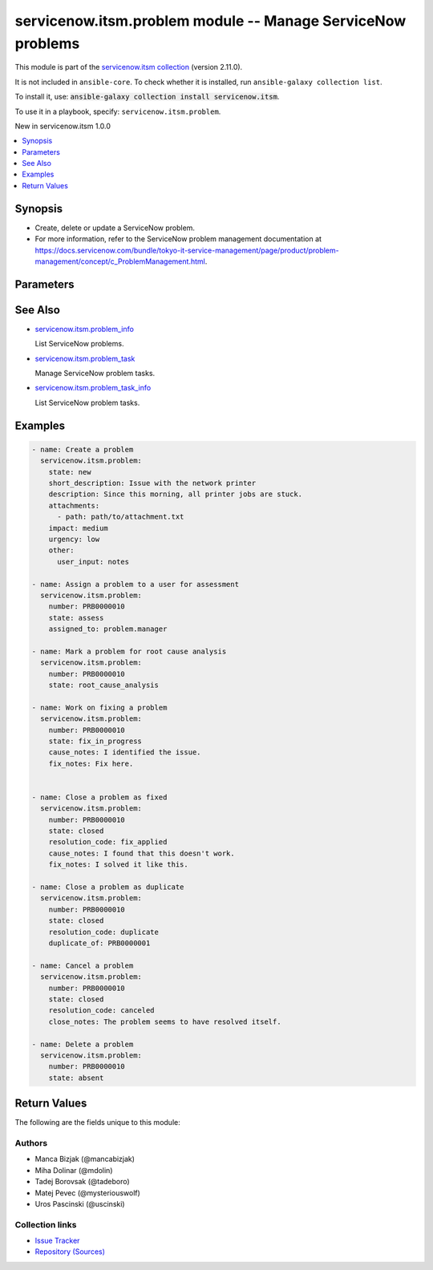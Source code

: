 .. Created with antsibull-docs 2.16.3

servicenow.itsm.problem module -- Manage ServiceNow problems
++++++++++++++++++++++++++++++++++++++++++++++++++++++++++++

This module is part of the `servicenow.itsm collection <https://galaxy.ansible.com/ui/repo/published/servicenow/itsm/>`_ (version 2.11.0).

It is not included in ``ansible-core``.
To check whether it is installed, run ``ansible-galaxy collection list``.

To install it, use: :code:`ansible-galaxy collection install servicenow.itsm`.

To use it in a playbook, specify: ``servicenow.itsm.problem``.

New in servicenow.itsm 1.0.0

.. contents::
   :local:
   :depth: 1


Synopsis
--------

- Create, delete or update a ServiceNow problem.
- For more information, refer to the ServiceNow problem management documentation at \ `https://docs.servicenow.com/bundle/tokyo-it-service-management/page/product/problem-management/concept/c\_ProblemManagement.html <https://docs.servicenow.com/bundle/tokyo-it-service-management/page/product/problem-management/concept/c_ProblemManagement.html>`__.








Parameters
----------

.. raw:: html

  <table style="width: 100%;">
  <thead>
    <tr>
    <th colspan="2"><p>Parameter</p></th>
    <th><p>Comments</p></th>
  </tr>
  </thead>
  <tbody>
  <tr>
    <td colspan="2" valign="top">
      <div class="ansibleOptionAnchor" id="parameter-assigned_to"></div>
      <p style="display: inline;"><strong>assigned_to</strong></p>
      <a class="ansibleOptionLink" href="#parameter-assigned_to" title="Permalink to this option"></a>
      <p style="font-size: small; margin-bottom: 0;">
        <span style="color: purple;">string</span>
      </p>
    </td>
    <td valign="top">
      <p>A person who will assess this problem.</p>
      <p>Expected value for <em>assigned_to</em> is user id (usually in the form of <code class='docutils literal notranslate'>first_name.last_name</code>).</p>
      <p>This field is required when creating new problems for all problem <em>state</em>s except <code class='docutils literal notranslate'>new</code>.</p>
    </td>
  </tr>
  <tr>
    <td colspan="2" valign="top">
      <div class="ansibleOptionAnchor" id="parameter-attachments"></div>
      <p style="display: inline;"><strong>attachments</strong></p>
      <a class="ansibleOptionLink" href="#parameter-attachments" title="Permalink to this option"></a>
      <p style="font-size: small; margin-bottom: 0;">
        <span style="color: purple;">list</span>
        / <span style="color: purple;">elements=dictionary</span>
      </p>
      <p><i style="font-size: small; color: darkgreen;">added in servicenow.itsm 1.2.0</i></p>
    </td>
    <td valign="top">
      <p>ServiceNow attachments.</p>
    </td>
  </tr>
  <tr>
    <td></td>
    <td valign="top">
      <div class="ansibleOptionAnchor" id="parameter-attachments/name"></div>
      <p style="display: inline;"><strong>name</strong></p>
      <a class="ansibleOptionLink" href="#parameter-attachments/name" title="Permalink to this option"></a>
      <p style="font-size: small; margin-bottom: 0;">
        <span style="color: purple;">string</span>
      </p>
    </td>
    <td valign="top">
      <p>Name of the file to be uploaded.</p>
      <p>Serves as unique identifier.</p>
      <p>If not specified, the module will use <em>path</em>&#x27;s base name.</p>
    </td>
  </tr>
  <tr>
    <td></td>
    <td valign="top">
      <div class="ansibleOptionAnchor" id="parameter-attachments/path"></div>
      <p style="display: inline;"><strong>path</strong></p>
      <a class="ansibleOptionLink" href="#parameter-attachments/path" title="Permalink to this option"></a>
      <p style="font-size: small; margin-bottom: 0;">
        <span style="color: purple;">string</span>
        / <span style="color: red;">required</span>
      </p>
    </td>
    <td valign="top">
      <p>Path to the file to be uploaded.</p>
    </td>
  </tr>
  <tr>
    <td></td>
    <td valign="top">
      <div class="ansibleOptionAnchor" id="parameter-attachments/type"></div>
      <p style="display: inline;"><strong>type</strong></p>
      <a class="ansibleOptionLink" href="#parameter-attachments/type" title="Permalink to this option"></a>
      <p style="font-size: small; margin-bottom: 0;">
        <span style="color: purple;">string</span>
      </p>
    </td>
    <td valign="top">
      <p>MIME type of the file to be attached.</p>
      <p>If not specified, the module will try to guess the file&#x27;s type from its extension.</p>
    </td>
  </tr>

  <tr>
    <td colspan="2" valign="top">
      <div class="ansibleOptionAnchor" id="parameter-base_api_path"></div>
      <p style="display: inline;"><strong>base_api_path</strong></p>
      <a class="ansibleOptionLink" href="#parameter-base_api_path" title="Permalink to this option"></a>
      <p style="font-size: small; margin-bottom: 0;">
        <span style="color: purple;">string</span>
      </p>
      <p><i style="font-size: small; color: darkgreen;">added in servicenow.itsm 2.0.0</i></p>
    </td>
    <td valign="top">
      <p>Base API path for the ServiceNow problem state management scripted API.</p>
      <p>Used for managing problem state transitions.</p>
      <p>Requires <em>API for Red Hat Ansible Automation Platform Certified Content Collection</em> application to be installed from the ServiceNow Store <a href='https://store.servicenow.com/sn_appstore_store.do#!/store/application/9b33c83a1bcc5510b76a0d0fdc4bcb21/1.0.0?sl=sh'>https://store.servicenow.com/sn_appstore_store.do#!/store/application/9b33c83a1bcc5510b76a0d0fdc4bcb21/1.0.0?sl=sh</a>.</p>
      <p>Considered mostly for development and testing purposes, as in most cases the default value should be fine.</p>
      <p>Starting with release <em>Rome</em>, <em>ServiceNow Table API</em> no longer supports problem state transitions, which is worked around by using this server-side scripted REST API resource.</p>
      <p style="margin-top: 8px;"><b style="color: blue;">Default:</b> <code style="color: blue;">&#34;/api/x_rhtpp_ansible/problem&#34;</code></p>
    </td>
  </tr>
  <tr>
    <td colspan="2" valign="top">
      <div class="ansibleOptionAnchor" id="parameter-cause_notes"></div>
      <p style="display: inline;"><strong>cause_notes</strong></p>
      <a class="ansibleOptionLink" href="#parameter-cause_notes" title="Permalink to this option"></a>
      <p style="font-size: small; margin-bottom: 0;">
        <span style="color: purple;">string</span>
      </p>
    </td>
    <td valign="top">
      <p>Provide information on what caused the problem.</p>
      <p>Required if <em>state</em> is <code class='docutils literal notranslate'>in_progress</code>.</p>
      <p>Required if <em>state</em> is <code class='docutils literal notranslate'>resolved</code> or <code class='docutils literal notranslate'>closed</code> and <em>resolution_code</em> is <code class='docutils literal notranslate'>fix_applied</code> or <code class='docutils literal notranslate'>risk_accepted</code>.</p>
    </td>
  </tr>
  <tr>
    <td colspan="2" valign="top">
      <div class="ansibleOptionAnchor" id="parameter-close_notes"></div>
      <p style="display: inline;"><strong>close_notes</strong></p>
      <a class="ansibleOptionLink" href="#parameter-close_notes" title="Permalink to this option"></a>
      <p style="font-size: small; margin-bottom: 0;">
        <span style="color: purple;">string</span>
      </p>
    </td>
    <td valign="top">
      <p>The reason for closing the problem.</p>
      <p>Required if <em>state</em> is <code class='docutils literal notranslate'>resolved</code> or <code class='docutils literal notranslate'>closed</code> and <em>resolution_code</em> is <code class='docutils literal notranslate'>risk_accepted</code> or <code class='docutils literal notranslate'>canceled</code>.</p>
    </td>
  </tr>
  <tr>
    <td colspan="2" valign="top">
      <div class="ansibleOptionAnchor" id="parameter-description"></div>
      <p style="display: inline;"><strong>description</strong></p>
      <a class="ansibleOptionLink" href="#parameter-description" title="Permalink to this option"></a>
      <p style="font-size: small; margin-bottom: 0;">
        <span style="color: purple;">string</span>
      </p>
    </td>
    <td valign="top">
      <p>Detailed description of the problem.</p>
    </td>
  </tr>
  <tr>
    <td colspan="2" valign="top">
      <div class="ansibleOptionAnchor" id="parameter-duplicate_of"></div>
      <p style="display: inline;"><strong>duplicate_of</strong></p>
      <a class="ansibleOptionLink" href="#parameter-duplicate_of" title="Permalink to this option"></a>
      <p style="font-size: small; margin-bottom: 0;">
        <span style="color: purple;">string</span>
      </p>
    </td>
    <td valign="top">
      <p>Number of the problem of which this problem is a duplicate of.</p>
      <p>Required if <em>state</em> is <code class='docutils literal notranslate'>resolved</code> or <code class='docutils literal notranslate'>closed</code> and <em>resolution_code</em> is <code class='docutils literal notranslate'>duplicate</code>.</p>
    </td>
  </tr>
  <tr>
    <td colspan="2" valign="top">
      <div class="ansibleOptionAnchor" id="parameter-fix_notes"></div>
      <p style="display: inline;"><strong>fix_notes</strong></p>
      <a class="ansibleOptionLink" href="#parameter-fix_notes" title="Permalink to this option"></a>
      <p style="font-size: small; margin-bottom: 0;">
        <span style="color: purple;">string</span>
      </p>
    </td>
    <td valign="top">
      <p>Notes on how the problem was fixed.</p>
      <p>Required if <em>state</em> is <code class='docutils literal notranslate'>in_progress</code>.</p>
      <p>Required if <em>state</em> is <code class='docutils literal notranslate'>resolved</code> or <code class='docutils literal notranslate'>closed</code> and <em>resolution_code</em> is <code class='docutils literal notranslate'>fix_applied</code>.</p>
    </td>
  </tr>
  <tr>
    <td colspan="2" valign="top">
      <div class="ansibleOptionAnchor" id="parameter-impact"></div>
      <p style="display: inline;"><strong>impact</strong></p>
      <a class="ansibleOptionLink" href="#parameter-impact" title="Permalink to this option"></a>
      <p style="font-size: small; margin-bottom: 0;">
        <span style="color: purple;">string</span>
      </p>
    </td>
    <td valign="top">
      <p>Effect that the problem has on business.</p>
      <p>Default choices are <code class='docutils literal notranslate'>low</code>, <code class='docutils literal notranslate'>medium</code>, <code class='docutils literal notranslate'>high</code>. One can override them by setting <em>problem_mapping.impact</em>.</p>
    </td>
  </tr>
  <tr>
    <td colspan="2" valign="top">
      <div class="ansibleOptionAnchor" id="parameter-instance"></div>
      <p style="display: inline;"><strong>instance</strong></p>
      <a class="ansibleOptionLink" href="#parameter-instance" title="Permalink to this option"></a>
      <p style="font-size: small; margin-bottom: 0;">
        <span style="color: purple;">dictionary</span>
      </p>
    </td>
    <td valign="top">
      <p>ServiceNow instance information.</p>
    </td>
  </tr>
  <tr>
    <td></td>
    <td valign="top">
      <div class="ansibleOptionAnchor" id="parameter-instance/access_token"></div>
      <p style="display: inline;"><strong>access_token</strong></p>
      <a class="ansibleOptionLink" href="#parameter-instance/access_token" title="Permalink to this option"></a>
      <p style="font-size: small; margin-bottom: 0;">
        <span style="color: purple;">string</span>
      </p>
      <p><i style="font-size: small; color: darkgreen;">added in servicenow.itsm 2.3.0</i></p>
    </td>
    <td valign="top">
      <p>Access token obtained via OAuth authentication.</p>
      <p>Used for OAuth-generated tokens that require Authorization Bearer headers.</p>
      <p>If not set, the value of the <code class='docutils literal notranslate'>SN_ACCESS_TOKEN</code> environment variable will be used.</p>
      <p>Mutually exclusive with <em>api_key</em>.</p>
    </td>
  </tr>
  <tr>
    <td></td>
    <td valign="top">
      <div class="ansibleOptionAnchor" id="parameter-instance/api_key"></div>
      <p style="display: inline;"><strong>api_key</strong></p>
      <a class="ansibleOptionLink" href="#parameter-instance/api_key" title="Permalink to this option"></a>
      <p style="font-size: small; margin-bottom: 0;">
        <span style="color: purple;">string</span>
      </p>
    </td>
    <td valign="top">
      <p>ServiceNow API key for direct authentication.</p>
      <p>Used for direct API keys that require x-sn-apikey headers.</p>
      <p>If not set, the value of the <code class='docutils literal notranslate'>SN_API_KEY</code> environment variable will be used.</p>
      <p>Mutually exclusive with <em>access_token</em>.</p>
    </td>
  </tr>
  <tr>
    <td></td>
    <td valign="top">
      <div class="ansibleOptionAnchor" id="parameter-instance/api_path"></div>
      <p style="display: inline;"><strong>api_path</strong></p>
      <a class="ansibleOptionLink" href="#parameter-instance/api_path" title="Permalink to this option"></a>
      <p style="font-size: small; margin-bottom: 0;">
        <span style="color: purple;">string</span>
      </p>
      <p><i style="font-size: small; color: darkgreen;">added in servicenow.itsm 2.4.0</i></p>
    </td>
    <td valign="top">
      <p>Change the API endpoint of SNOW instance from default &#x27;api/now&#x27;.</p>
      <p style="margin-top: 8px;"><b style="color: blue;">Default:</b> <code style="color: blue;">&#34;api/now&#34;</code></p>
    </td>
  </tr>
  <tr>
    <td></td>
    <td valign="top">
      <div class="ansibleOptionAnchor" id="parameter-instance/client_certificate_file"></div>
      <p style="display: inline;"><strong>client_certificate_file</strong></p>
      <a class="ansibleOptionLink" href="#parameter-instance/client_certificate_file" title="Permalink to this option"></a>
      <p style="font-size: small; margin-bottom: 0;">
        <span style="color: purple;">string</span>
      </p>
    </td>
    <td valign="top">
      <p>The path to the PEM certificate file that should be used for authentication.</p>
      <p>The file must be local and accessible to the host running the module.</p>
      <p><em>client_certificate_file</em> and <em>client_key_file</em> must be provided together.</p>
      <p>If client certificate parameters are provided, they will be used instead of other authentication methods.</p>
    </td>
  </tr>
  <tr>
    <td></td>
    <td valign="top">
      <div class="ansibleOptionAnchor" id="parameter-instance/client_id"></div>
      <p style="display: inline;"><strong>client_id</strong></p>
      <a class="ansibleOptionLink" href="#parameter-instance/client_id" title="Permalink to this option"></a>
      <p style="font-size: small; margin-bottom: 0;">
        <span style="color: purple;">string</span>
      </p>
    </td>
    <td valign="top">
      <p>ID of the client application used for OAuth authentication.</p>
      <p>If not set, the value of the <code class='docutils literal notranslate'>SN_CLIENT_ID</code> environment variable will be used.</p>
      <p>If provided, it requires <em>client_secret</em>.</p>
      <p>Required when <em>grant_type=client_credentials</em>.</p>
    </td>
  </tr>
  <tr>
    <td></td>
    <td valign="top">
      <div class="ansibleOptionAnchor" id="parameter-instance/client_key_file"></div>
      <p style="display: inline;"><strong>client_key_file</strong></p>
      <a class="ansibleOptionLink" href="#parameter-instance/client_key_file" title="Permalink to this option"></a>
      <p style="font-size: small; margin-bottom: 0;">
        <span style="color: purple;">string</span>
      </p>
    </td>
    <td valign="top">
      <p>The path to the certificate key file that should be used for authentication.</p>
      <p>The file must be local and accessible to the host running the module.</p>
      <p><em>client_certificate_file</em> and <em>client_key_file</em> must be provided together.</p>
      <p>If client certificate parameters are provided, they will be used instead of other authentication methods.</p>
    </td>
  </tr>
  <tr>
    <td></td>
    <td valign="top">
      <div class="ansibleOptionAnchor" id="parameter-instance/client_secret"></div>
      <p style="display: inline;"><strong>client_secret</strong></p>
      <a class="ansibleOptionLink" href="#parameter-instance/client_secret" title="Permalink to this option"></a>
      <p style="font-size: small; margin-bottom: 0;">
        <span style="color: purple;">string</span>
      </p>
    </td>
    <td valign="top">
      <p>Secret associated with <em>client_id</em>. Used for OAuth authentication.</p>
      <p>If not set, the value of the <code class='docutils literal notranslate'>SN_CLIENT_SECRET</code> environment variable will be used.</p>
      <p>If provided, it requires <em>client_id</em>.</p>
      <p>Required when <em>grant_type=client_credentials</em>.</p>
    </td>
  </tr>
  <tr>
    <td></td>
    <td valign="top">
      <div class="ansibleOptionAnchor" id="parameter-instance/custom_headers"></div>
      <p style="display: inline;"><strong>custom_headers</strong></p>
      <a class="ansibleOptionLink" href="#parameter-instance/custom_headers" title="Permalink to this option"></a>
      <p style="font-size: small; margin-bottom: 0;">
        <span style="color: purple;">dictionary</span>
      </p>
      <p><i style="font-size: small; color: darkgreen;">added in servicenow.itsm 2.4.0</i></p>
    </td>
    <td valign="top">
      <p>A dictionary containing any extra headers which will be passed with the request.</p>
    </td>
  </tr>
  <tr>
    <td></td>
    <td valign="top">
      <div class="ansibleOptionAnchor" id="parameter-instance/grant_type"></div>
      <p style="display: inline;"><strong>grant_type</strong></p>
      <a class="ansibleOptionLink" href="#parameter-instance/grant_type" title="Permalink to this option"></a>
      <p style="font-size: small; margin-bottom: 0;">
        <span style="color: purple;">string</span>
      </p>
      <p><i style="font-size: small; color: darkgreen;">added in servicenow.itsm 1.1.0</i></p>
    </td>
    <td valign="top">
      <p>Grant type used for OAuth authentication.</p>
      <p>If not set, the value of the <code class='docutils literal notranslate'>SN_GRANT_TYPE</code> environment variable will be used.</p>
      <p>Since version 2.3.0, it no longer has a default value in the argument specifications.</p>
      <p>If not set by any means, the default value (that is, <em>password</em>) will be set internally to preserve backwards compatibility.</p>
      <p style="margin-top: 8px;"><b">Choices:</b></p>
      <ul>
        <li><p><code>&#34;password&#34;</code></p></li>
        <li><p><code>&#34;refresh_token&#34;</code></p></li>
        <li><p><code>&#34;client_credentials&#34;</code></p></li>
      </ul>

    </td>
  </tr>
  <tr>
    <td></td>
    <td valign="top">
      <div class="ansibleOptionAnchor" id="parameter-instance/host"></div>
      <p style="display: inline;"><strong>host</strong></p>
      <a class="ansibleOptionLink" href="#parameter-instance/host" title="Permalink to this option"></a>
      <p style="font-size: small; margin-bottom: 0;">
        <span style="color: purple;">string</span>
        / <span style="color: red;">required</span>
      </p>
    </td>
    <td valign="top">
      <p>The ServiceNow host name.</p>
      <p>If not set, the value of the <code class='docutils literal notranslate'>SN_HOST</code> environment variable will be used.</p>
    </td>
  </tr>
  <tr>
    <td></td>
    <td valign="top">
      <div class="ansibleOptionAnchor" id="parameter-instance/password"></div>
      <p style="display: inline;"><strong>password</strong></p>
      <a class="ansibleOptionLink" href="#parameter-instance/password" title="Permalink to this option"></a>
      <p style="font-size: small; margin-bottom: 0;">
        <span style="color: purple;">string</span>
      </p>
    </td>
    <td valign="top">
      <p>Password used for authentication.</p>
      <p>If not set, the value of the <code class='docutils literal notranslate'>SN_PASSWORD</code> environment variable will be used.</p>
      <p>Required when using basic authentication or when <em>grant_type=password</em>.</p>
    </td>
  </tr>
  <tr>
    <td></td>
    <td valign="top">
      <div class="ansibleOptionAnchor" id="parameter-instance/refresh_token"></div>
      <p style="display: inline;"><strong>refresh_token</strong></p>
      <a class="ansibleOptionLink" href="#parameter-instance/refresh_token" title="Permalink to this option"></a>
      <p style="font-size: small; margin-bottom: 0;">
        <span style="color: purple;">string</span>
      </p>
      <p><i style="font-size: small; color: darkgreen;">added in servicenow.itsm 1.1.0</i></p>
    </td>
    <td valign="top">
      <p>Refresh token used for OAuth authentication.</p>
      <p>If not set, the value of the <code class='docutils literal notranslate'>SN_REFRESH_TOKEN</code> environment variable will be used.</p>
      <p>Required when <em>grant_type=refresh_token</em>.</p>
    </td>
  </tr>
  <tr>
    <td></td>
    <td valign="top">
      <div class="ansibleOptionAnchor" id="parameter-instance/timeout"></div>
      <p style="display: inline;"><strong>timeout</strong></p>
      <a class="ansibleOptionLink" href="#parameter-instance/timeout" title="Permalink to this option"></a>
      <p style="font-size: small; margin-bottom: 0;">
        <span style="color: purple;">float</span>
      </p>
    </td>
    <td valign="top">
      <p>Timeout in seconds for the connection with the ServiceNow instance.</p>
      <p>If not set, the value of the <code class='docutils literal notranslate'>SN_TIMEOUT</code> environment variable will be used.</p>
      <p style="margin-top: 8px;"><b style="color: blue;">Default:</b> <code style="color: blue;">10.0</code></p>
    </td>
  </tr>
  <tr>
    <td></td>
    <td valign="top">
      <div class="ansibleOptionAnchor" id="parameter-instance/username"></div>
      <p style="display: inline;"><strong>username</strong></p>
      <a class="ansibleOptionLink" href="#parameter-instance/username" title="Permalink to this option"></a>
      <p style="font-size: small; margin-bottom: 0;">
        <span style="color: purple;">string</span>
      </p>
    </td>
    <td valign="top">
      <p>Username used for authentication.</p>
      <p>If not set, the value of the <code class='docutils literal notranslate'>SN_USERNAME</code> environment variable will be used.</p>
      <p>Required when using basic authentication or when <em>grant_type=password</em>.</p>
    </td>
  </tr>
  <tr>
    <td></td>
    <td valign="top">
      <div class="ansibleOptionAnchor" id="parameter-instance/validate_certs"></div>
      <p style="display: inline;"><strong>validate_certs</strong></p>
      <a class="ansibleOptionLink" href="#parameter-instance/validate_certs" title="Permalink to this option"></a>
      <p style="font-size: small; margin-bottom: 0;">
        <span style="color: purple;">boolean</span>
      </p>
      <p><i style="font-size: small; color: darkgreen;">added in servicenow.itsm 2.3.0</i></p>
    </td>
    <td valign="top">
      <p>If host&#x27;s certificate is validated or not.</p>
      <p style="margin-top: 8px;"><b">Choices:</b></p>
      <ul>
        <li><p><code>false</code></p></li>
        <li><p><code style="color: blue;"><b>true</b></code> <span style="color: blue;">← (default)</span></p></li>
      </ul>

    </td>
  </tr>

  <tr>
    <td colspan="2" valign="top">
      <div class="ansibleOptionAnchor" id="parameter-number"></div>
      <p style="display: inline;"><strong>number</strong></p>
      <a class="ansibleOptionLink" href="#parameter-number" title="Permalink to this option"></a>
      <p style="font-size: small; margin-bottom: 0;">
        <span style="color: purple;">string</span>
      </p>
    </td>
    <td valign="top">
      <p>Number of the record to operate on.</p>
      <p>Note that contrary to <em>sys_id</em>, <em>number</em> may not uniquely identify a record.</p>
    </td>
  </tr>
  <tr>
    <td colspan="2" valign="top">
      <div class="ansibleOptionAnchor" id="parameter-other"></div>
      <p style="display: inline;"><strong>other</strong></p>
      <a class="ansibleOptionLink" href="#parameter-other" title="Permalink to this option"></a>
      <p style="font-size: small; margin-bottom: 0;">
        <span style="color: purple;">dictionary</span>
      </p>
    </td>
    <td valign="top">
      <p>Optional remaining parameters.</p>
      <p>For more information on optional parameters, refer to the ServiceNow documentation on creating problems at <a href='https://docs.servicenow.com/bundle/tokyo-it-service-management/page/product/problem-management/task/create-a-problem-v2.html'>https://docs.servicenow.com/bundle/tokyo-it-service-management/page/product/problem-management/task/create-a-problem-v2.html</a>.</p>
    </td>
  </tr>
  <tr>
    <td colspan="2" valign="top">
      <div class="ansibleOptionAnchor" id="parameter-problem_mapping"></div>
      <p style="display: inline;"><strong>problem_mapping</strong></p>
      <a class="ansibleOptionLink" href="#parameter-problem_mapping" title="Permalink to this option"></a>
      <p style="font-size: small; margin-bottom: 0;">
        <span style="color: purple;">dictionary</span>
      </p>
      <p><i style="font-size: small; color: darkgreen;">added in servicenow.itsm 1.3.0</i></p>
    </td>
    <td valign="top">
      <p>User mapping for <em>Problem</em> object, where user can override Choice Lists values for objects.</p>
    </td>
  </tr>
  <tr>
    <td></td>
    <td valign="top">
      <div class="ansibleOptionAnchor" id="parameter-problem_mapping/impact"></div>
      <p style="display: inline;"><strong>impact</strong></p>
      <a class="ansibleOptionLink" href="#parameter-problem_mapping/impact" title="Permalink to this option"></a>
      <p style="font-size: small; margin-bottom: 0;">
        <span style="color: purple;">dictionary</span>
      </p>
    </td>
    <td valign="top">
      <p>Effect that the problem has on business.</p>
    </td>
  </tr>
  <tr>
    <td></td>
    <td valign="top">
      <div class="ansibleOptionAnchor" id="parameter-problem_mapping/problem_state"></div>
      <p style="display: inline;"><strong>problem_state</strong></p>
      <a class="ansibleOptionLink" href="#parameter-problem_mapping/problem_state" title="Permalink to this option"></a>
      <p style="font-size: small; margin-bottom: 0;">
        <span style="color: purple;">dictionary</span>
      </p>
    </td>
    <td valign="top">
      <p>State of the problem.</p>
      <p>If a problem does not yet exist, all states except for <code class='docutils literal notranslate'>new</code> require setting of <em>assigned_to</em> parameter.</p>
      <p>This mapping can also be edited inside Choice Lists inside ServiceNow and can differ from state mapping.</p>
    </td>
  </tr>
  <tr>
    <td></td>
    <td valign="top">
      <div class="ansibleOptionAnchor" id="parameter-problem_mapping/state"></div>
      <p style="display: inline;"><strong>state</strong></p>
      <a class="ansibleOptionLink" href="#parameter-problem_mapping/state" title="Permalink to this option"></a>
      <p style="font-size: small; margin-bottom: 0;">
        <span style="color: purple;">dictionary</span>
      </p>
    </td>
    <td valign="top">
      <p>State of the problem.</p>
      <p>If a problem does not yet exist, all states except for <code class='docutils literal notranslate'>new</code> require setting of <em>assigned_to</em> parameter.</p>
      <p>Special value that can not be overridden is <code class='docutils literal notranslate'>absent</code>, which would remove a problem from ServiceNow.</p>
    </td>
  </tr>
  <tr>
    <td></td>
    <td valign="top">
      <div class="ansibleOptionAnchor" id="parameter-problem_mapping/urgency"></div>
      <p style="display: inline;"><strong>urgency</strong></p>
      <a class="ansibleOptionLink" href="#parameter-problem_mapping/urgency" title="Permalink to this option"></a>
      <p style="font-size: small; margin-bottom: 0;">
        <span style="color: purple;">dictionary</span>
      </p>
    </td>
    <td valign="top">
      <p>The extent to which the problem resolution can bear delay.</p>
    </td>
  </tr>

  <tr>
    <td colspan="2" valign="top">
      <div class="ansibleOptionAnchor" id="parameter-resolution_code"></div>
      <p style="display: inline;"><strong>resolution_code</strong></p>
      <a class="ansibleOptionLink" href="#parameter-resolution_code" title="Permalink to this option"></a>
      <p style="font-size: small; margin-bottom: 0;">
        <span style="color: purple;">string</span>
      </p>
    </td>
    <td valign="top">
      <p>The reason for problem resolution.</p>
      <p style="margin-top: 8px;"><b">Choices:</b></p>
      <ul>
        <li><p><code>&#34;fix_applied&#34;</code></p></li>
        <li><p><code>&#34;risk_accepted&#34;</code></p></li>
        <li><p><code>&#34;duplicate&#34;</code></p></li>
        <li><p><code>&#34;canceled&#34;</code></p></li>
      </ul>

    </td>
  </tr>
  <tr>
    <td colspan="2" valign="top">
      <div class="ansibleOptionAnchor" id="parameter-short_description"></div>
      <p style="display: inline;"><strong>short_description</strong></p>
      <a class="ansibleOptionLink" href="#parameter-short_description" title="Permalink to this option"></a>
      <p style="font-size: small; margin-bottom: 0;">
        <span style="color: purple;">string</span>
      </p>
    </td>
    <td valign="top">
      <p>Short description of the problem that the problem-solving team should address.</p>
      <p>Required if the problem does not exist yet.</p>
    </td>
  </tr>
  <tr>
    <td colspan="2" valign="top">
      <div class="ansibleOptionAnchor" id="parameter-state"></div>
      <p style="display: inline;"><strong>state</strong></p>
      <a class="ansibleOptionLink" href="#parameter-state" title="Permalink to this option"></a>
      <p style="font-size: small; margin-bottom: 0;">
        <span style="color: purple;">string</span>
      </p>
    </td>
    <td valign="top">
      <p>State of the problem.</p>
      <p>If a problem does not yet exist, all states except for <code class='docutils literal notranslate'>new</code> require setting of <em>assigned_to</em> parameter.</p>
      <p>Default choices are <code class='docutils literal notranslate'>new</code>, <code class='docutils literal notranslate'>assess</code>, <code class='docutils literal notranslate'>root_cause_analysis</code>, <code class='docutils literal notranslate'>fix_in_progress</code>, <code class='docutils literal notranslate'>resolved</code>, <code class='docutils literal notranslate'>closed</code>, <code class='docutils literal notranslate'>absent</code>. One can override them by setting <em>problem_mapping.state</em>.</p>
    </td>
  </tr>
  <tr>
    <td colspan="2" valign="top">
      <div class="ansibleOptionAnchor" id="parameter-sys_id"></div>
      <p style="display: inline;"><strong>sys_id</strong></p>
      <a class="ansibleOptionLink" href="#parameter-sys_id" title="Permalink to this option"></a>
      <p style="font-size: small; margin-bottom: 0;">
        <span style="color: purple;">string</span>
      </p>
    </td>
    <td valign="top">
      <p>Unique identifier of the record to operate on.</p>
    </td>
  </tr>
  <tr>
    <td colspan="2" valign="top">
      <div class="ansibleOptionAnchor" id="parameter-urgency"></div>
      <p style="display: inline;"><strong>urgency</strong></p>
      <a class="ansibleOptionLink" href="#parameter-urgency" title="Permalink to this option"></a>
      <p style="font-size: small; margin-bottom: 0;">
        <span style="color: purple;">string</span>
      </p>
    </td>
    <td valign="top">
      <p>The extent to which the problem resolution can bear delay.</p>
      <p>Default choices are <code class='docutils literal notranslate'>low</code>, <code class='docutils literal notranslate'>medium</code>, <code class='docutils literal notranslate'>high</code>. One can override them by setting <em>problem_mapping.urgency</em>.</p>
    </td>
  </tr>
  </tbody>
  </table>





See Also
--------

* `servicenow.itsm.problem\_info <problem_info_module.rst>`__

  List ServiceNow problems.
* `servicenow.itsm.problem\_task <problem_task_module.rst>`__

  Manage ServiceNow problem tasks.
* `servicenow.itsm.problem\_task\_info <problem_task_info_module.rst>`__

  List ServiceNow problem tasks.

Examples
--------

.. code-block:: yaml

    - name: Create a problem
      servicenow.itsm.problem:
        state: new
        short_description: Issue with the network printer
        description: Since this morning, all printer jobs are stuck.
        attachments:
          - path: path/to/attachment.txt
        impact: medium
        urgency: low
        other:
          user_input: notes

    - name: Assign a problem to a user for assessment
      servicenow.itsm.problem:
        number: PRB0000010
        state: assess
        assigned_to: problem.manager

    - name: Mark a problem for root cause analysis
      servicenow.itsm.problem:
        number: PRB0000010
        state: root_cause_analysis

    - name: Work on fixing a problem
      servicenow.itsm.problem:
        number: PRB0000010
        state: fix_in_progress
        cause_notes: I identified the issue.
        fix_notes: Fix here.


    - name: Close a problem as fixed
      servicenow.itsm.problem:
        number: PRB0000010
        state: closed
        resolution_code: fix_applied
        cause_notes: I found that this doesn't work.
        fix_notes: I solved it like this.

    - name: Close a problem as duplicate
      servicenow.itsm.problem:
        number: PRB0000010
        state: closed
        resolution_code: duplicate
        duplicate_of: PRB0000001

    - name: Cancel a problem
      servicenow.itsm.problem:
        number: PRB0000010
        state: closed
        resolution_code: canceled
        close_notes: The problem seems to have resolved itself.

    - name: Delete a problem
      servicenow.itsm.problem:
        number: PRB0000010
        state: absent




Return Values
-------------
The following are the fields unique to this module:

.. raw:: html

  <table style="width: 100%;">
  <thead>
    <tr>
    <th><p>Key</p></th>
    <th><p>Description</p></th>
  </tr>
  </thead>
  <tbody>
  <tr>
    <td valign="top">
      <div class="ansibleOptionAnchor" id="return-record"></div>
      <p style="display: inline;"><strong>record</strong></p>
      <a class="ansibleOptionLink" href="#return-record" title="Permalink to this return value"></a>
      <p style="font-size: small; margin-bottom: 0;">
        <span style="color: purple;">dictionary</span>
      </p>
    </td>
    <td valign="top">
      <p>The problem record.</p>
      <p style="margin-top: 8px;"><b>Returned:</b> success</p>
      <p style="margin-top: 8px; color: blue; word-wrap: break-word; word-break: break-all;"><b style="color: black;">Sample:</b> <code>{&#34;active&#34;: &#34;true&#34;, &#34;activity_due&#34;: &#34;&#34;, &#34;additional_assignee_list&#34;: &#34;&#34;, &#34;approval&#34;: &#34;not requested&#34;, &#34;approval_history&#34;: &#34;&#34;, &#34;approval_set&#34;: &#34;&#34;, &#34;assigned_to&#34;: &#34;73ab3f173b331300ad3cc9bb34efc4df&#34;, &#34;assignment_group&#34;: &#34;&#34;, &#34;attachments&#34;: [{&#34;average_image_color&#34;: &#34;&#34;, &#34;chunk_size_bytes&#34;: &#34;700000&#34;, &#34;compressed&#34;: &#34;true&#34;, &#34;content_type&#34;: &#34;text/plain&#34;, &#34;download_link&#34;: &#34;https://www.example.com/api/now/attachment/31cdf4d50706301022f9ffa08c1ed07f/file&#34;, &#34;file_name&#34;: &#34;sample_file1.txt&#34;, &#34;hash&#34;: &#34;6f2b0dec698566114435a23f15dcac848a40e1fd3e0eda4afe24a663dda23f2e&#34;, &#34;image_height&#34;: &#34;&#34;, &#34;image_width&#34;: &#34;&#34;, &#34;size_bytes&#34;: &#34;210&#34;, &#34;size_compressed&#34;: &#34;206&#34;, &#34;state&#34;: &#34;pending&#34;, &#34;sys_created_by&#34;: &#34;admin&#34;, &#34;sys_created_on&#34;: &#34;2021-08-17 11:19:49&#34;, &#34;sys_id&#34;: &#34;31cdf4d50706301022f9ffa08c1ed07f&#34;, &#34;sys_mod_count&#34;: &#34;0&#34;, &#34;sys_tags&#34;: &#34;&#34;, &#34;sys_updated_by&#34;: &#34;admin&#34;, &#34;sys_updated_on&#34;: &#34;2021-08-17 11:19:49&#34;, &#34;table_name&#34;: &#34;problem&#34;, &#34;table_sys_id&#34;: &#34;6dcdb4d50706301022f9ffa08c1ed0fb&#34;}], &#34;business_duration&#34;: &#34;&#34;, &#34;business_service&#34;: &#34;&#34;, &#34;calendar_duration&#34;: &#34;&#34;, &#34;category&#34;: &#34;software&#34;, &#34;cause_notes&#34;: &#34;&#34;, &#34;close_notes&#34;: &#34;&#34;, &#34;closed_at&#34;: &#34;&#34;, &#34;closed_by&#34;: &#34;&#34;, &#34;cmdb_ci&#34;: &#34;27d32778c0a8000b00db970eeaa60f16&#34;, &#34;comments&#34;: &#34;&#34;, &#34;comments_and_work_notes&#34;: &#34;&#34;, &#34;company&#34;: &#34;&#34;, &#34;confirmed_at&#34;: &#34;&#34;, &#34;confirmed_by&#34;: &#34;&#34;, &#34;contact_type&#34;: &#34;&#34;, &#34;contract&#34;: &#34;&#34;, &#34;correlation_display&#34;: &#34;&#34;, &#34;correlation_id&#34;: &#34;&#34;, &#34;delivery_plan&#34;: &#34;&#34;, &#34;delivery_task&#34;: &#34;&#34;, &#34;description&#34;: &#34;Unable to send or receive emails.&#34;, &#34;due_date&#34;: &#34;&#34;, &#34;duplicate_of&#34;: &#34;&#34;, &#34;escalation&#34;: &#34;0&#34;, &#34;expected_start&#34;: &#34;&#34;, &#34;first_reported_by_task&#34;: &#34;&#34;, &#34;fix_communicated_at&#34;: &#34;&#34;, &#34;fix_communicated_by&#34;: &#34;&#34;, &#34;fix_notes&#34;: &#34;&#34;, &#34;follow_up&#34;: &#34;&#34;, &#34;group_list&#34;: &#34;&#34;, &#34;impact&#34;: &#34;low&#34;, &#34;knowledge&#34;: &#34;false&#34;, &#34;known_error&#34;: &#34;false&#34;, &#34;location&#34;: &#34;&#34;, &#34;made_sla&#34;: &#34;true&#34;, &#34;major_problem&#34;: &#34;false&#34;, &#34;number&#34;: &#34;PRB0007601&#34;, &#34;opened_at&#34;: &#34;2018-08-30 08:08:39&#34;, &#34;opened_by&#34;: &#34;6816f79cc0a8016401c5a33be04be441&#34;, &#34;order&#34;: &#34;&#34;, &#34;parent&#34;: &#34;&#34;, &#34;priority&#34;: &#34;5&#34;, &#34;problem_state&#34;: &#34;new&#34;, &#34;reassignment_count&#34;: &#34;0&#34;, &#34;related_incidents&#34;: &#34;0&#34;, &#34;reopen_count&#34;: &#34;0&#34;, &#34;reopened_at&#34;: &#34;&#34;, &#34;reopened_by&#34;: &#34;&#34;, &#34;resolution_code&#34;: &#34;&#34;, &#34;resolved_at&#34;: &#34;&#34;, &#34;resolved_by&#34;: &#34;&#34;, &#34;review_outcome&#34;: &#34;&#34;, &#34;rfc&#34;: &#34;&#34;, &#34;route_reason&#34;: &#34;&#34;, &#34;service_offering&#34;: &#34;&#34;, &#34;short_description&#34;: &#34;Unable to send or receive emails.&#34;, &#34;sla_due&#34;: &#34;&#34;, &#34;state&#34;: &#34;new&#34;, &#34;subcategory&#34;: &#34;email&#34;, &#34;sys_class_name&#34;: &#34;problem&#34;, &#34;sys_created_by&#34;: &#34;admin&#34;, &#34;sys_created_on&#34;: &#34;2018-08-30 08:09:05&#34;, &#34;sys_domain&#34;: &#34;global&#34;, &#34;sys_domain_path&#34;: &#34;/&#34;, &#34;sys_id&#34;: &#34;62304320731823002728660c4cf6a7e8&#34;, &#34;sys_mod_count&#34;: &#34;1&#34;, &#34;sys_tags&#34;: &#34;&#34;, &#34;sys_updated_by&#34;: &#34;admin&#34;, &#34;sys_updated_on&#34;: &#34;2018-12-12 07:16:57&#34;, &#34;task_effective_number&#34;: &#34;PRB0007601&#34;, &#34;time_worked&#34;: &#34;&#34;, &#34;universal_request&#34;: &#34;&#34;, &#34;upon_approval&#34;: &#34;proceed&#34;, &#34;upon_reject&#34;: &#34;cancel&#34;, &#34;urgency&#34;: &#34;low&#34;, &#34;user_input&#34;: &#34;&#34;, &#34;watch_list&#34;: &#34;&#34;, &#34;work_end&#34;: &#34;&#34;, &#34;work_notes&#34;: &#34;&#34;, &#34;work_notes_list&#34;: &#34;&#34;, &#34;work_start&#34;: &#34;&#34;, &#34;workaround&#34;: &#34;&#34;, &#34;workaround_applied&#34;: &#34;false&#34;, &#34;workaround_communicated_at&#34;: &#34;&#34;, &#34;workaround_communicated_by&#34;: &#34;&#34;}</code></p>
    </td>
  </tr>
  </tbody>
  </table>




Authors
~~~~~~~

- Manca Bizjak (@mancabizjak)
- Miha Dolinar (@mdolin)
- Tadej Borovsak (@tadeboro)
- Matej Pevec (@mysteriouswolf)
- Uros Pascinski (@uscinski)



Collection links
~~~~~~~~~~~~~~~~

* `Issue Tracker <https://github.com/ansible-collections/servicenow.itsm/issues>`__
* `Repository (Sources) <https://github.com/ansible-collections/servicenow.itsm>`__
